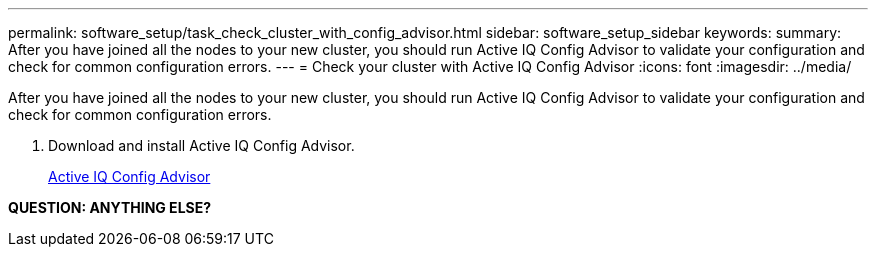 ---
permalink: software_setup/task_check_cluster_with_config_advisor.html
sidebar: software_setup_sidebar
keywords:
summary: After you have joined all the nodes to your new cluster, you should run Active IQ Config Advisor to validate your configuration and check for common configuration errors.
---
= Check your cluster with Active IQ Config Advisor
:icons: font
:imagesdir: ../media/

[.lead]
After you have joined all the nodes to your new cluster, you should run Active IQ Config Advisor to validate your configuration and check for common configuration errors.

. Download and install Active IQ Config Advisor.
+
link:https://mysupport.netapp.com/site/tools/tool-eula/activeiq-configadvisor[Active IQ Config Advisor]

*QUESTION: ANYTHING ELSE?*

